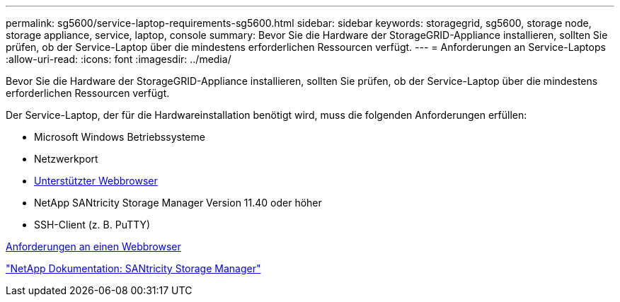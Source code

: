 ---
permalink: sg5600/service-laptop-requirements-sg5600.html 
sidebar: sidebar 
keywords: storagegrid, sg5600, storage node, storage appliance, service, laptop, console 
summary: Bevor Sie die Hardware der StorageGRID-Appliance installieren, sollten Sie prüfen, ob der Service-Laptop über die mindestens erforderlichen Ressourcen verfügt. 
---
= Anforderungen an Service-Laptops
:allow-uri-read: 
:icons: font
:imagesdir: ../media/


[role="lead"]
Bevor Sie die Hardware der StorageGRID-Appliance installieren, sollten Sie prüfen, ob der Service-Laptop über die mindestens erforderlichen Ressourcen verfügt.

Der Service-Laptop, der für die Hardwareinstallation benötigt wird, muss die folgenden Anforderungen erfüllen:

* Microsoft Windows Betriebssysteme
* Netzwerkport
* xref:../admin/web-browser-requirements.adoc[Unterstützter Webbrowser]
* NetApp SANtricity Storage Manager Version 11.40 oder höher
* SSH-Client (z. B. PuTTY)


xref:../admin/web-browser-requirements.adoc[Anforderungen an einen Webbrowser]

http://mysupport.netapp.com/documentation/productlibrary/index.html?productID=61197["NetApp Dokumentation: SANtricity Storage Manager"^]
